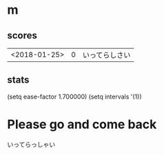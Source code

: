 * m
#+STARTUP: content
** scores
| <2018-01-25> | 0 | いってらしさい |
** stats
(setq ease-factor 1.700000)
(setq intervals '(1))
* Please go and come back
いってらっしゃい

